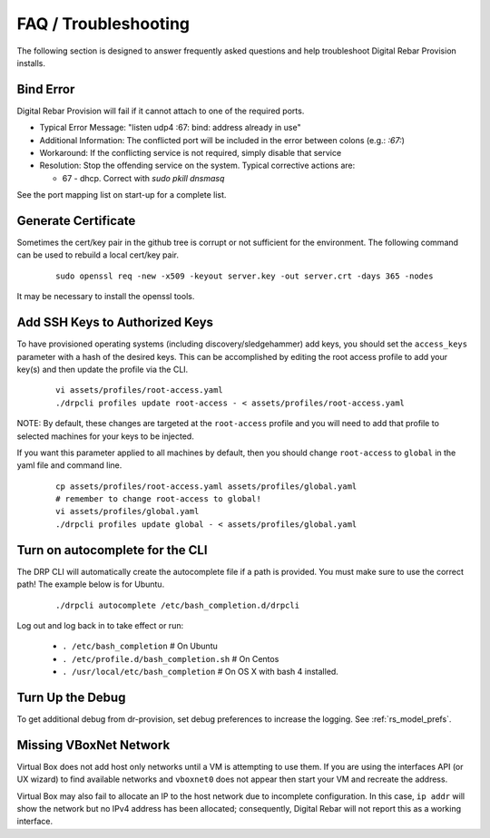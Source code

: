 .. Copyright (c) 2017 RackN Inc.
.. Licensed under the Apache License, Version 2.0 (the "License");
.. Digital Rebar Provision documentation under Digital Rebar master license
.. index::
  pair: Digital Rebar Provision; FAQ
  pair: Digital Rebar Provision; Troubleshooting

.. _rs_faq:

FAQ / Troubleshooting
~~~~~~~~~~~~~~~~~~~~~

The following section is designed to answer frequently asked questions and help troubleshoot Digital Rebar Provision installs.

.. _rs_bind_error:

Bind Error
----------

Digital Rebar Provision will fail if it cannot attach to one of the required ports.

* Typical Error Message: "listen udp4 :67: bind: address already in use"
* Additional Information: The conflicted port will be included in the error between colons (e.g.: `:67:`)
* Workaround: If the conflicting service is not required, simply disable that service
* Resolution: Stop the offending service on the system.  Typical corrective actions are:

  * 67 - dhcp.  Correct with `sudo pkill dnsmasq`

See the port mapping list on start-up for a complete list.

.. _rs_gen_cert:

Generate Certificate
--------------------

Sometimes the cert/key pair in the github tree is corrupt or not sufficient for the environment.  The following command can be used to rebuild a local cert/key pair.

  ::

    sudo openssl req -new -x509 -keyout server.key -out server.crt -days 365 -nodes

It may be necessary to install the openssl tools.

Add SSH Keys to Authorized Keys
-------------------------------

To have provisioned operating systems (including discovery/sledgehammer) add keys, you should set the ``access_keys`` parameter with a hash of the desired keys.  This can be accomplished by editing the root access profile to add your key(s) and then update the profile via the CLI.

  ::

    vi assets/profiles/root-access.yaml
    ./drpcli profiles update root-access - < assets/profiles/root-access.yaml
    
NOTE: By default, these changes are targeted at the ``root-access`` profile and you will need to add that profile to selected machines for your keys to be injected.

If you want this parameter applied to all machines by default, then you should change ``root-access`` to ``global`` in the yaml file and command line.  

  ::

    cp assets/profiles/root-access.yaml assets/profiles/global.yaml
    # remember to change root-access to global!
    vi assets/profiles/global.yaml
    ./drpcli profiles update global - < assets/profiles/global.yaml

Turn on autocomplete for the CLI
--------------------------------

The DRP CLI will automatically create the autocomplete file if a path is provided.  You must make sure to use the correct path!  The example below is for Ubuntu.

  ::
  
    ./drpcli autocomplete /etc/bash_completion.d/drpcli
    
Log out and log back in to take effect or run:

  * ``. /etc/bash_completion`` # On Ubuntu
  * ``. /etc/profile.d/bash_completion.sh`` # On Centos
  * ``. /usr/local/etc/bash_completion`` # On OS X with bash 4 installed.
    
Turn Up the Debug
-----------------

To get additional debug from dr-provision, set debug preferences to increase the logging.  See :ref:`rs_model_prefs`.

Missing VBoxNet Network
-----------------------

Virtual Box does not add host only networks until a VM is attempting to use them.  If you are using the interfaces API (or UX wizard) to find available networks and ``vboxnet0`` does not appear then start your VM and recreate the address.

Virtual Box may also fail to allocate an IP to the host network due to incomplete configuration.  In this case, ``ip addr`` will show the network but no IPv4 address has been allocated; consequently, Digital Rebar will not report this as a working interface. 

